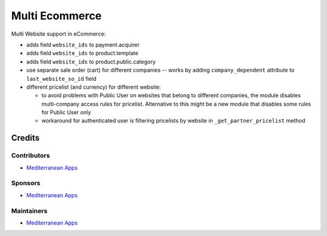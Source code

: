 =================
 Multi Ecommerce
=================

Multi Website support in eCommerce:

* adds field ``website_ids`` to payment.acquirer
* adds field ``website_ids`` to product.template
* adds field ``website_ids`` to product.public.category
* use separate sale order (cart) for different companies -- works by adding ``company_dependent`` attribute to ``last_website_so_id`` field
* different pricelist (and currency) for different website:

  * to avoid problems with Public User on websites that belong to different
    companies, the module disables multi-company access rules for pricelist.
    Alternative to this might be a new module that disables some rules for
    Public User only
  * workaround for authenticated user is filtering pricelists by website in ``_get_partner_pricelist`` method

Credits
=======

Contributors
------------
* `Mediterranean Apps <mediterranean.apps@gmail.com>`__

Sponsors
--------
* `Mediterranean Apps <mediterranean.apps@gmail.com>`__

Maintainers
-----------
* `Mediterranean Apps <mediterranean.apps@gmail.com>`__

    